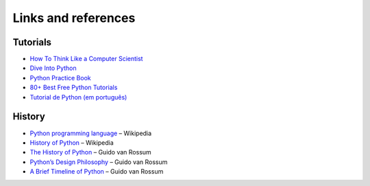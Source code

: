 Links and references
====================

Tutorials
---------

- `How To Think Like a Computer Scientist <http://openbookproject.net/thinkcs/python/english2e/index.html>`_
- `Dive Into Python <http://www.diveintopython.net/>`_
- `Python Practice Book <http://anandology.com/python-practice-book/index.html>`_
- `80+ Best Free Python Tutorials <http://www.fromdev.com/2014/03/python-tutorials-resources.html>`_
- `Tutorial de Python (em português) <http://turing.com.br/pydoc/2.7/tutorial/index.html>`_

History
-------

- `Python programming language <https://en.wikipedia.org/wiki/Python_(programming_language)>`_ – Wikipedia
- `History of Python <https://en.wikipedia.org/wiki/History_of_Python>`_ – Wikipedia
- `The History of Python <http://python-history.blogspot.nl/>`_ – Guido van Rossum
- `Python’s Design Philosophy <http://python-history.blogspot.nl/2009/01/pythons-design-philosophy.html>`_ – Guido van Rossum
- `A Brief Timeline of Python <http://python-history.blogspot.nl/2009/01/brief-timeline-of-python.html>`_ – Guido van Rossum

